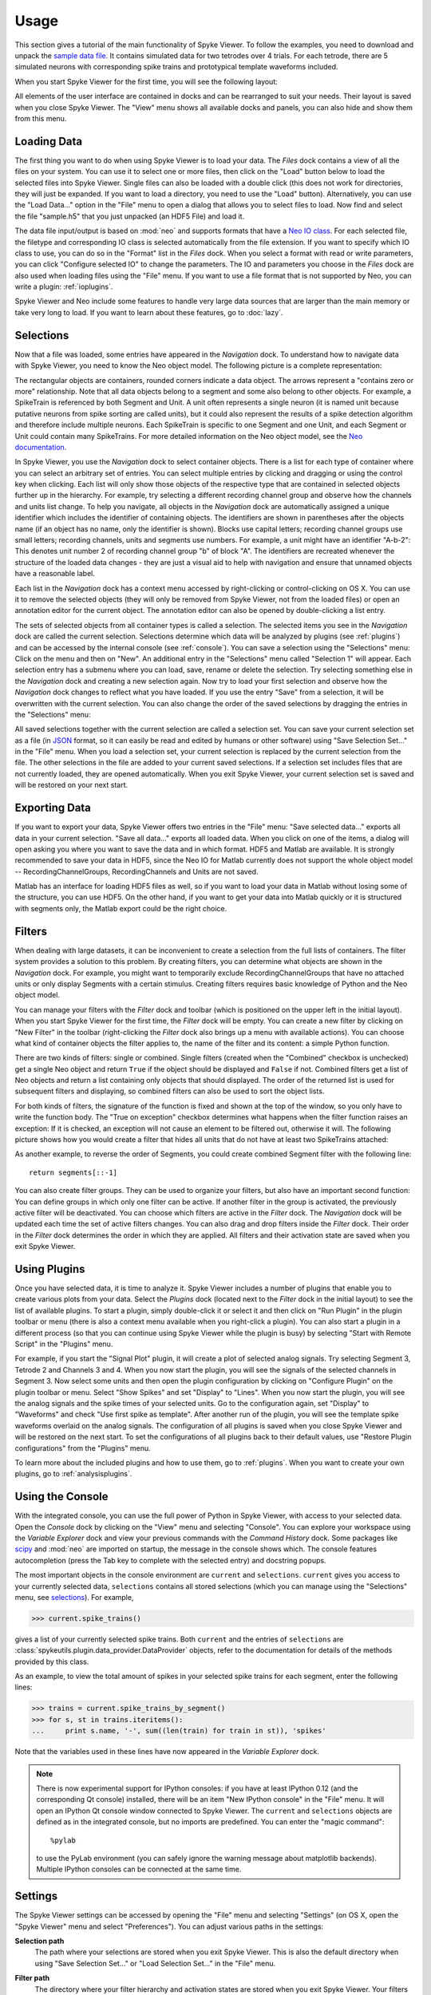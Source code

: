 .. _usage:

Usage
=====
This section gives a tutorial of the main functionality of Spyke Viewer. To
follow the examples, you need to download and unpack the `sample data file
<http://www.ni.tu-berlin.de/fileadmin/fg215/software/SPYKE/sampledata.zip>`_.
It contains simulated data for two tetrodes over 4 trials. For each tetrode,
there are 5 simulated neurons with corresponding spike trains and prototypical
template waveforms included.

When you start Spyke Viewer for the first time, you will see the following
layout:

.. image:: /img/initial-layout.png

All elements of the user interface are contained in docks and can be
rearranged to suit your needs. Their layout is saved when you close Spyke
Viewer. The "View" menu shows all available docks and panels, you can also
hide and show them from this menu.

Loading Data
------------
The first thing you want to do when using Spyke Viewer is to load your data.
The *Files* dock contains a view of all the files on your system. You can
use it to select one or more files, then click on the "Load" button below to
load the selected files into Spyke Viewer. Single files can also be loaded
with a double click (this does not work for directories, they will just be
expanded. If you want to load a directory, you need to use the "Load" button).
Alternatively, you can use the "Load Data..." option in the "File" menu to
open a dialog that allows you to select files to load. Now find and select
the file "sample.h5" that you just unpacked (an HDF5 File) and load it.

The data file input/output is based on :mod:`neo` and supports formats that
have a
`Neo IO class <http://neo.readthedocs.org/en/latest/io.html>`_. For each
selected file, the filetype and corresponding IO class is selected
automatically from the file extension. If you want to specify which IO class
to use, you can do so in the "Format" list in the *Files* dock. When you
select a format with read or write parameters, you can click "Configure
selected IO" to change the parameters. The IO and parameters you choose in
the *Files* dock are also used when loading files using the "File" menu. If
you want to use a file format that is not supported by Neo, you can write a
plugin: :ref:`ioplugins`.

Spyke Viewer and Neo include some features to handle very large data sources
that are larger than the main memory or take very long to load. If you want
to learn about these features, go to :doc:`lazy`.

.. _selections:

Selections
----------
Now that a file was loaded, some entries have appeared in the *Navigation*
dock. To understand how to navigate data with Spyke Viewer, you need to know
the Neo object model. The following picture is a complete representation:

.. image:: /img/neo.png

The rectangular objects are containers, rounded corners indicate a data
object. The arrows represent a "contains zero or more" relationship. Note that
all data objects belong to a segment and some also belong to other objects.
For example, a SpikeTrain is referenced by both Segment and Unit. A unit often
represents a single neuron (it is named unit because putative neurons from
spike sorting are called units), but it could also represent the results of
a spike detection algorithm and therefore include multiple neurons. Each
SpikeTrain is specific to one Segment and one Unit, and each Segment or Unit
could contain many SpikeTrains. For more detailed information on the Neo
object model, see the
`Neo documentation <http://neo.readthedocs.org/en/latest/core.html>`_.

In Spyke Viewer, you use the *Navigation* dock to select container objects.
There is a list for each type of container where you can select an arbitrary
set of entries. You can select multiple entries by clicking and dragging or
using the control key when clicking. Each list will only show those
objects of the respective type that are contained in selected objects further
up in the hierarchy. For example, try selecting a different recording channel
group and observe how the channels and units list change. To help you
navigate, all objects in the *Navigation* dock are automatically assigned a
unique identifier which includes the identifier of containing objects. The
identifiers are shown in parentheses after the objects name (if an object has
no name, only the identifier is shown). Blocks use capital letters; recording
channel groups use small letters; recording channels, units and segments use
numbers. For example, a unit might have an identifier "A-b-2": This denotes
unit number 2 of recording channel group "b" of block "A". The identifiers are
recreated whenever the structure of the loaded data changes - they are just
a visual aid to help with navigation and ensure that unnamed objects have
a reasonable label.

Each list in the *Navigation* dock has a context menu accessed by
right-clicking or control-clicking on OS X. You can use it to remove the
selected objects (they will only be removed from Spyke Viewer, not from the
loaded files) or open an annotation editor for the current object. The
annotation editor can also be opened by double-clicking a list entry.

The sets of selected objects from all container types is called a selection.
The selected items you see in the *Navigation* dock are called the current
selection. Selections determine which data will be analyzed by plugins (see
:ref:`plugins`) and can be accessed by the internal console (see
:ref:`console`). You can save a selection using the
"Selections" menu: Click on the menu and then on "New". An additional entry in
the "Selections" menu called "Selection 1" will appear. Each selection entry
has a submenu where you can load, save, rename or delete the selection. Try
selecting something else in the *Navigation* dock and creating a new
selection again. Now try to load your first selection and observe how the
*Navigation* dock changes to reflect what you have loaded. If you use the
entry "Save" from a selection, it will be overwritten with the current
selection. You can also change the order of the saved selections by dragging
the entries in the "Selections" menu:

.. image:: /img/selections-menu.png

All saved selections together with the current selection are called a
selection set. You can save your current selection set as a file (in
`JSON <http://www.json.org>`_ format, so it can easily be read and edited
by humans or other software) using "Save Selection Set..." in the "File" menu.
When you load a selection set, your current selection is replaced by the
current selection from the file. The other selections in the file are added
to your current saved selections. If a selection set includes files that are
not currently loaded, they are opened automatically. When you exit Spyke
Viewer, your current selection set is saved and will be restored on your
next start.

Exporting Data
--------------
If you want to export your data, Spyke Viewer offers two entries in the "File"
menu: "Save selected data..." exports all data in your current selection.
"Save all data..." exports all loaded data. When you click on one of
the items, a dialog will open asking you where you want to save the data and
in which format. HDF5 and Matlab are available. It is strongly recommended to
save your data in HDF5, since the Neo IO for Matlab currently does not support
the whole object model -- RecordingChannelGroups, RecordingChannels and Units
are not saved.

Matlab has an interface for loading HDF5 files as well, so if you want
to load your data in Matlab without losing some of the structure, you can use
HDF5. On the other hand, if you want to get your data into Matlab quickly or
it is structured with segments only, the Matlab export could be the right
choice.

Filters
-------

.. image:: /img/filterdock.png

When dealing with large datasets, it can be inconvenient to create a selection
from the full lists of containers. The filter system provides a solution to
this problem. By creating filters, you can determine what objects are
shown in the *Navigation* dock. For example, you might want to temporarily
exclude RecordingChannelGroups that have no attached units or only display
Segments with a certain stimulus. Creating filters requires basic knowledge
of Python and the Neo object model.

You can manage your filters with the *Filter* dock and toolbar (which is
positioned on the upper left in the initial layout). When you start Spyke
Viewer for the first time, the *Filter* dock will be empty. You can create
a new filter by clicking on "New Filter" in the toolbar (right-clicking the
*Filter* dock also brings up a menu with available actions). You can choose
what kind of container objects the filter applies to, the name of the filter
and its content: a simple Python function.

There are two kinds of filters: single or combined. Single filters (created
when the "Combined" checkbox is unchecked) get a single Neo object and return
``True`` if the object should be displayed and ``False`` if not. Combined
filters get a list of Neo objects and return a list containing only objects
that should displayed. The order of the returned list is used for subsequent
filters and displaying, so combined filters can also be used to sort the
object lists.

For both kinds of filters, the signature of the function is fixed and
shown at the top of the window, so you only have to write the function body.
The "True on exception" checkbox determines what happens when the filter
function raises an exception: If it is checked, an exception will not cause
an element to be filtered out, otherwise it will. The following picture shows
how you would create a filter that hides all units that do not have at least
two SpikeTrains attached:

.. image:: /img/newfilter.png

As another example, to reverse the order of Segments, you could create
combined Segment filter with the following line::

    return segments[::-1]

You can also create filter groups. They can be used to organize your filters,
but also have an important second function: You can define groups in which
only one filter can be active. If another filter in the group is activated,
the previously active filter will be deactivated. You can choose which filters
are active in the *Filter* dock. The *Navigation* dock will be updated
each time the set of active filters changes. You can also drag and drop
filters inside the *Filter* dock. Their order in the *Filter* dock determines
the order in which they are applied. All filters and their activation
state are saved when you exit Spyke Viewer.

.. _usingplugins:

Using Plugins
-------------

Once you have selected data, it is time to analyze it. Spyke Viewer includes
a number of plugins that enable you to create various plots from your data.
Select the *Plugins* dock (located next to the *Filter* dock in the
initial layout) to see the list of available plugins. To start a plugin,
simply double-click it or select it and then click on "Run Plugin" in the
plugin toolbar or menu (there is also a context menu available when you
right-click a plugin). You can also start a plugin in a different process
(so that you can continue using Spyke Viewer while the plugin is busy) by
selecting "Start with Remote Script" in the "Plugins" menu.

For example, if you start the "Signal Plot" plugin, it will create a plot of
selected analog signals. Try selecting Segment 3, Tetrode 2 and Channels 3
and 4. When you now start the plugin, you will see the signals of the selected
channels in Segment 3. Now select some units and then open the plugin
configuration by clicking on "Configure Plugin" on the plugin toolbar or
menu. Select "Show Spikes" and set "Display" to "Lines". When you now start
the plugin, you will see the analog signals and the spike times of your
selected units. Go to the configuration again, set "Display" to  "Waveforms"
and check "Use first spike as template". After another run of the plugin,
you will see the template spike waveforms overlaid on the analog signals. The
configuration of all plugins is saved when you close Spyke Viewer and will
be restored on the next start. To set the configurations of all plugins back
to their default values, use "Restore Plugin configurations" from the
"Plugins" menu.

To learn more about the included plugins and how to use them, go to
:ref:`plugins`. When you want to create your own plugins, go to
:ref:`analysisplugins`.

.. _console:

Using the Console
-----------------

With the integrated console, you can use the full power of Python in Spyke
Viewer, with access to your selected data. Open the *Console* dock by
clicking on the "View" menu and selecting "Console". You can explore your
workspace using the *Variable Explorer* dock and view your previous
commands with the *Command History* dock. Some packages like scipy_ and
:mod:`neo` are imported on startup, the message in the console shows which.
The console features autocompletion (press the Tab key to complete with the
selected entry) and docstring popups.

The most important objects in the console environment are ``current`` and
``selections``. ``current`` gives you access to your currently selected data,
``selections`` contains all stored selections (which you can manage using
the "Selections" menu, see selections_). For example,

>>> current.spike_trains()

gives a list of your currently selected spike trains. Both ``current`` and
the entries of ``selections`` are
:class:`spykeutils.plugin.data_provider.DataProvider` objects, refer to the
documentation for details of the methods provided by this class.

As an example, to view the total amount of spikes in your selected spike
trains for each segment, enter the following lines:

>>> trains = current.spike_trains_by_segment()
>>> for s, st in trains.iteritems():
...     print s.name, '-', sum((len(train) for train in st)), 'spikes'

Note that the variables used in these lines have now appeared in the
*Variable Explorer* dock.

.. Note::
    There is now experimental support for IPython consoles: if you have
    at least IPython 0.12 (and the corresponding Qt console) installed,
    there will be an item "New IPython console" in the "File" menu.
    It will open an IPython Qt console window connected to Spyke Viewer.
    The ``current`` and ``selections`` objects are defined as in the
    integrated console, but no imports are predefined.
    You can enter the "magic command"::

        %pylab

    to use the PyLab environment (you can safely ignore the warning message
    about matplotlib backends). Multiple IPython consoles can be connected at
    the same time.

.. _settings:

Settings
--------

The Spyke Viewer settings can be accessed by opening the "File" menu and
selecting "Settings" (on OS X, open the "Spyke Viewer" menu and select
"Preferences"). You can adjust various paths in the settings:

**Selection path**
    The path where your selections are stored when you exit Spyke Viewer. This
    is also the default directory when using "Save Selection Set..." or
    "Load Selection Set..." in the "File" menu.

**Filter path**
    The directory where your filter hierarchy and activation states are stored
    when you exit Spyke Viewer. Your filters are stored as regular Python
    files with some special annotation comments, so you can edit them in your
    favourite editor or share them with other users of Spyke Viewer.

**Data path**
    This directory is important when you are using the data storage features
    of :class:`spykeutils.plugin.analysis_plugin.AnalysisPlugin`.

**Remote script**
    A script file that is executed when you use "Start with remote script"
    action for a plugin. The default script simply starts the plugin locally,
    but you can write a different script for other purposes, e.g. starting it
    on a server.

**Plugin paths**
    These are the search paths for plugins. They will be recursively searched
    for Python files containing AnalysisPlugin classes. Subdirectories will be
    displayed as nodes in the *Plugins* dock.

    In addition, your IO plugins also have to stored be in one of the plugin
    paths. The search for IO plugins is not recursive, so you have to put
    them directly into one of the paths in this list.

More configuration options can be set using the :ref:`api`, for example in the
:ref:`startup`.


.. _`scipy`: http://scipy.org/